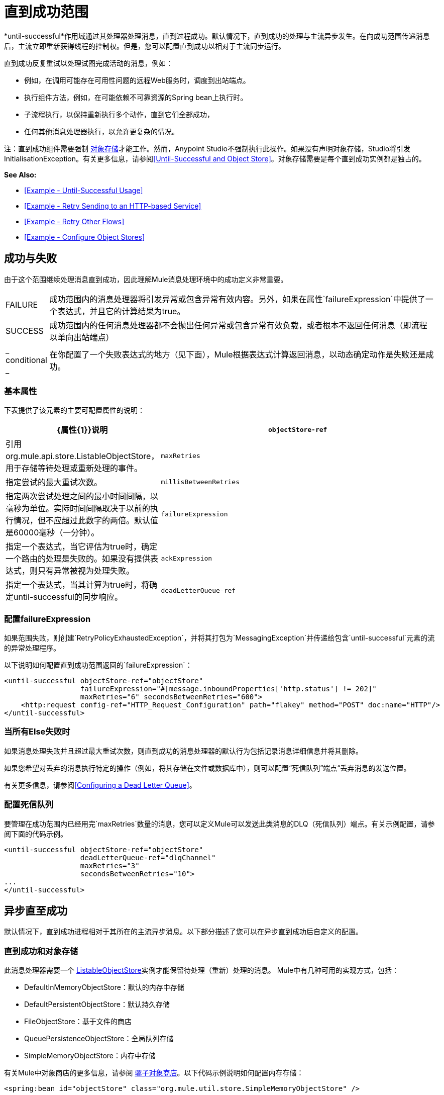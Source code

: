 = 直到成功范围
:keywords: anypoint studio, studio, until successful, reattempts, retry

*until-successful*作用域通过其处理器处理消息，直到过程成功。默认情况下，直到成功的处理与主流异步发生。在向成功范围传递消息后，主流立即重新获得线程的控制权。但是，您可以配置直到成功以相对于主流同步运行。

直到成功反复重试以处理试图完成活动的消息，例如：

* 例如，在调用可能存在可用性问题的远程Web服务时，调度到出站端点。
* 执行组件方法，例如，在可能依赖不可靠资源的Spring bean上执行时。
* 子流程执行，以保持重新执行多个动作，直到它们全部成功，
* 任何其他消息处理器执行，以允许更复杂的情况。

注：直到成功组件需要强制 link:/mule-user-guide/v/3.7/mule-object-stores[对象存储]才能工作。然而，Anypoint Studio不强制执行此操作。如果没有声明对象存储，Studio将引发InitialisationException。有关更多信息，请参阅<<Until-Successful and Object Store>>。对象存储需要是每个直到成功实例都是独占的。

*See Also:*

*  <<Example - Until-Successful Usage>>
*  <<Example - Retry Sending to an HTTP-based Service>>
*  <<Example - Retry Other Flows>>
*  <<Example - Configure Object Stores>>

== 成功与失败

由于这个范围继续处理消息直到成功，因此理解Mule消息处理环境中的成功定义非常重要。

[cols="10a,90a"]
|===
| FAILURE  |成功范围内的消息处理器将引发异常或包含异常有效内容。另外，如果在属性`failureExpression`中提供了一个表达式，并且它的计算结果为true。
| SUCCESS  |成功范围内的任何消息处理器都不会抛出任何异常或包含异常有效负载，或者根本不返回任何消息（即流程以单向出站端点）
| _ conditional _  |在你配置了一个失败表达式的地方（见下面），Mule根据表达式计算返回消息，以动态确定动作是失败还是成功。
|===

=== 基本属性

下表提供了该元素的主要可配置属性的说明：

[%header,cols="10a,90a"]
|===
| {属性{1}}说明
| `objectStore-ref`  |引用org.mule.api.store.ListableObjectStore，用于存储等待处理或重新处理的事件。
| `maxRetries`  |指定尝试的最大重试次数。
| `millisBetweenRetries`  |指定两次尝试处理之间的最小时间间隔，以毫秒为单位。实际时间间隔取决于以前的执行情况，但不应超过此数字的两倍。默认值是60000毫秒（一分钟）。
| `failureExpression`  |指定一个表达式，当它评估为true时，确定一个路由的处理是失败的。如果没有提供表达式，则只有异常被视为处理失败。
| `ackExpression`  |指定一个表达式，当其计算为true时，将确定until-successful的同步响应。
| `deadLetterQueue-ref`  |在所有重试都执行失败后，将无法传送消息发送到的端点或消息处理器。
|===

=== 配置failureExpression

如果范围失败，则创建`RetryPolicyExhaustedException`，并将其打包为`MessagingException`并传递给包含`until-successful`元素的流的异常处理程序。

以下说明如何配置直到成功范围返回的`failureExpression`：

[source, xml, linenums]
----
<until-successful objectStore-ref="objectStore"
                  failureExpression="#[message.inboundProperties['http.status'] != 202]"
                  maxRetries="6" secondsBetweenRetries="600">
    <http:request config-ref="HTTP_Request_Configuration" path="flakey" method="POST" doc:name="HTTP"/>
</until-successful>
----

=== 当所有Else失败时

如果消息处理失败并且超过最大重试次数，则直到成功的消息处理器的默认行为包括记录消息详细信息并将其删除。

如果您希望对丢弃的消息执行特定的操作（例如，将其存储在文件或数据库中），则可以配置“死信队列”端点“丢弃消息的发送位置。

有关更多信息，请参阅<<Configuring a Dead Letter Queue>>。

=== 配置死信队列

要管理在成功范围内已经用完`maxRetries`数量的消息，您可以定义Mule可以发送此类消息的DLQ（死信队列）端点。有关示例配置，请参阅下面的代码示例。

[source, xml, linenums]
----
<until-successful objectStore-ref="objectStore"
                  deadLetterQueue-ref="dlqChannel"
                  maxRetries="3"
                  secondsBetweenRetries="10">
...
</until-successful>
----

== 异步直至成功

默认情况下，直到成功进程相对于其所在的主流异步消息。以下部分描述了您可以在异步直到成功后自定义的配置。

=== 直到成功和对象存储

此消息处理器需要一个 link:http://www.mulesoft.org/docs/site/3.7.0/apidocs/index.html?org/mule/api/store/ListableObjectStore.html[ListableObjectStore]实例才能保留待处理（重新）处理的消息。 Mule中有几种可用的实现方式，包括：

*  DefaultInMemoryObjectStore：默认的内存中存储
*  DefaultPersistentObjectStore：默认持久存储
*  FileObjectStore：基于文件的商店
*  QueuePersistenceObjectStore：全局队列存储
*  SimpleMemoryObjectStore：内存中存储


有关Mule中对象商店的更多信息，请参阅 link:/mule-user-guide/v/3.7/mule-object-stores[骡子对象商店]。以下代码示例说明如何配置内存存储：


[source, xml]
----
<spring:bean id="objectStore" class="org.mule.util.store.SimpleMemoryObjectStore" />
----

=== 定制异步直到成功的线程配置文件

此功能使您可以自定义异步成功范围的线程配置文件。

[tabs]
------
[tab,title="Studio Visual Editor"]
....

. In the *Properties Editor* of the Until Successful Scope in your flow, click to access the *Threading* tab.
. Click to select the *Configure threading profile* radio button.
. Enter values in the threading profile fields to customize the threading behavior.

image:configure_threading.png[image]

[%header,cols="4*a"]
|===
|*Attribute* |*Type* |*Required* |*Description*
|*Max Buffer Size* |integer |no |Determines how many requests are queued when the pool is at maximum usage capacity and the pool exhausted action is WAIT. The buffer is used as an overflow.*
|*Max Active Threads* |integer |no |The maximum number of threads to use.
|*Max Idle Threads* |integer |no |The maximum number of idle or inactive threads that can be in the pool before they are destroyed.
|*Pool Exhausted Action* |WAIT, DISCARD, DISCARD_OLDEST, ABORT, RUN |no |When the maximum pool size or queue size is bounded, this value determines how to handle incoming tasks. Possible values are: WAIT (wait until a thread becomes available; don't use this value if the minimum number of threads is zero, in which case a thread may never become available), DISCARD (throw away the current request and return), DISCARD_OLDEST (throw away the oldest request and return), ABORT (throw a RuntimeException), and RUN (the default; the thread making the execute request runs the task itself, which helps guard against lockup).
|*Thread TTL* |integer |no |Determines how long an inactive thread is kept in the pool before being discarded.
|*Thread Wait Timeout* |integer |no |How long to wait in milliseconds when the pool exhausted action is WAIT. If the value is negative, it waits indefinitely.
|===

* Any `BlockingQueue` may be used to transfer and hold submitted tasks. The use of this queue interacts with pool sizing:
** If fewer than `corePoolSize` threads are running, the Executor always prefers adding a new thread rather than queuing.
** If `corePoolSize` or more threads are running, the Executor always prefers queuing a request rather than adding a new thread.*
** If a request cannot be queued, a new thread is created unless this would exceed maximumPoolSize, in which case, the task is rejected.
If you configure a threading profile with `poolExhaustedAction=WAIT` and a `maxBufferSize` of a positive value, the thread pool does not grow from maxThreadsIdle (corePoolSize) towards maxThreadsActive (maxPoolSize) _unless_ the queue is completely filled up.

....
[tab,title="XML Editor or Standalone"]
....

To the until-successful element, add child element  `threading-profile` . Configure the attributes of the child element according to the table below.

[source, xml, linenums]
----
<until-successful>
     <threading-profile maxThreadsActive="1" maxThreadsIdle="1" poolExhaustedAction="RUN"/>
     <set-payload/>
<until-successful>
----

[%header,cols="4*a"]
|===
|*Attribute* |*Type* |*Required* |*Description*
|*maxBufferSize* |integer |no |Determines how many requests are queued when the pool is at maximum usage capacity and the pool exhausted action is WAIT. The buffer is used as an overflow.*
|*maxThreadsActive* |integer |no |The maximum number of threads to use.
|*maxThreadsIdle* |integer |no |The maximum number of idle or inactive threads that can be in the pool before they are destroyed.
|*poolExhaustedAction* |WAIT, DISCARD, DISCARD_OLDEST, ABORT, RUN |no |When the maximum pool size or queue size is bounded, this value determines how to handle incoming tasks. Possible values are: WAIT (wait until a thread becomes available; don't use this value if the minimum number of threads is zero, in which case a thread may never become available), DISCARD (throw away the current request and return), DISCARD_OLDEST (throw away the oldest request and return), ABORT (throw a RuntimeException), and RUN (the default; the thread making the execute request runs the task itself, which helps guard against lockup).
|*threadTTL* |integer |no |Determines how long an inactive thread is kept in the pool before being discarded.
|*threadWaitTimeout* |integer |no |How long to wait in milliseconds when the pool exhausted action is WAIT. If the value is negative, it waits indefinitely.
|===

* Any BlockingQueue may be used to transfer and hold submitted tasks. The use of this queue interacts with pool sizing:
** If fewer than corePoolSize threads are running, the Executor always prefers adding a new thread rather than queuing.
** *If corePoolSize or more threads are running, the Executor always prefers queuing a request rather than adding a new thread.*
** If a request cannot be queued, a new thread is created unless this would exceed maximumPoolSize, in which case, the task is rejected.

If you configure a threading profile with poolExhaustedAction=WAIT and a maxBufferSize of a positive value, the thread pool does not grow from maxThreadsIdle (corePoolSize) towards maxThreadsActive (maxPoolSize) _unless_ the queue is completely filled up.

....
------

== 同步直到成功

开箱即用，直到成功的作用域异步处理消息。在向成功范围传递消息后，主流会立即重新控制该线程，从而禁止从范围内发生的处理活动返回的任何响应。

但是，在某些情况下，您可能需要等到成功才能同步处理消息，以便主流在继续处理之前等待范围内的处理完成。为了满足这些需求，Mule使您能够配置示波器同步处理消息。

当设置为同步处理消息时，直到成功在主流的线程内执行，然后在同一个线程上返回结果作用域的处理。

[tabs]
------
[tab,title="Studio Visual Editor"]
....

In the *Threading* tab of the Until Successful's *Properties Editor*, click to select *Synchronous*.

image:until_successful.png[image]

....
[tab,title="XML Editor or Standalone"]
....

To the until-successful element, add the `synchronous` attribute with the value set to `true`.

[source, xml, linenums]
----
<until-successful synchronous="true">
     <set-payload/>
</until-successful>
----

....
------

设置为同步处理时，成功范围不会接受以下子元素和属性的配置：

*  `threading-profile`（同步直到成功不需要ThreadPool）
*  `objectStore-ref`（同步直到成功不需要在重试之间持续消息）
*  `deadLetterQueue-ref`（当重试计数耗尽时，Mule执行异常策略）

== 示例 - 直至成功使用

[source, xml, linenums]
----
<until-successful objectStore-ref="objectStore" maxRetries="5" secondsBetweenRetries="60" doc:name="Until Successful">
    <http:request config-ref="HTTP_Request_Configuration" path="submit" method="POST" doc:name="HTTP"/>
</until-successful>
----

== 示例 - 重试发送到基于HTTP的服务

此示例演示如何重试发送到基于HTTP的服务，直到成功：

[source,xml,linenums]
----
<?xml version="1.0" encoding="UTF-8"?>

<mule xmlns:vm="http://www.mulesoft.org/schema/mule/vm"
	xmlns:http="http://www.mulesoft.org/schema/mule/http"
	xmlns:tracking="http://www.mulesoft.org/schema/mule/ee/tracking"
	xmlns="http://www.mulesoft.org/schema/mule/core"
	xmlns:doc="http://www.mulesoft.org/schema/mule/documentation"
	xmlns:spring="http://www.springframework.org/schema/beans"
	xmlns:xsi="http://www.w3.org/2001/XMLSchema-instance"
	xsi:schemaLocation="http://www.springframework.org/schema/beans
	http://www.springframework.org/schema/beans/spring-beans-current.xsd
	http://www.mulesoft.org/schema/mule/core
	http://www.mulesoft.org/schema/mule/core/current/mule.xsd
	http://www.mulesoft.org/schema/mule/http
	http://www.mulesoft.org/schema/mule/http/current/mule-http.xsd
	http://www.mulesoft.org/schema/mule/ee/tracking
	http://www.mulesoft.org/schema/mule/ee/tracking/current/mule-tracking-ee.xsd
	http://www.mulesoft.org/schema/mule/vm
	http://www.mulesoft.org/schema/mule/vm/current/mule-vm.xsd">
    <http:request-config name="HTTP_Request_Configuration"
    	host="http://acme.com/api/flakey" port="8082"
    	doc:name="HTTP Request Configuration"/>
    <spring:bean id="objectStore"
    	class="org.mule.util.store.SimpleMemoryObjectStore" />
    <flow name="retrying-http-bridge">
        <vm:inbound-endpoint exchange-pattern="one-way"
        	path="acme-bridge" doc:name="VM"/>
        <until-successful objectStore-ref="objectStore" maxRetries="5"
        	failureExpression="#[header:INBOUND:http.status != 202]"
        	doc:name="Until Successful">
            <http:request config-ref="HTTP_Request_Configuration"
            	path="/" method="POST" doc:name="HTTP"/>
        </until-successful>
    </flow>
</mule>
----

直到成功的消息处理器依赖Mule ObjectStore来保存它处理的事件。在本例中，我们使用内存中的实现：为了确保在重新启动或崩溃的情况下不会丢失任何东西，需要持久化实现。

此示例每10分钟重试一个小时。之后，该消息被丢弃。

本示例与出站HTTP端点同步交互（请求 - 响应），以确保远程Web服务正确接受POST消息（即它使用202状态码进行回复）。

== 示例 - 重试其他流程

以下示例显示可以以相同方式重试其他流：

[source,xml,linenums]
----
<flow name="subflow-retrier">
    <vm:inbound-endpoint path="signup"
        exchange-pattern="request-response"/>
    <until-successful objectStore-ref="objectStore"
        ackExpression="#[message:correlationId]"
        maxRetries="3"
        secondsBetweenRetries="10">
        <flow-ref name="signup-flow" />
    </until-successful>
</flow>
----

注意Until Successful消息处理器如何配置为通过返回当前消息关联ID来同步确认它已接受处理的入站事件。发送到“注册”VM端点因此返回消息的相关ID，其消息由名为“注册流程”的子流程进行尝试（并重试）。

[[xmlexample]]
== 示例 - 配置对象存储

以下示例演示了如何在以下三种情况下配置对象存储：

带有内存对象存储的.  link:/mule-user-guide/v/3.8/idempotent-filter[幂等过滤器]
具有持久对象存储的. 幂等过滤器
. 直到使用内存中的对象存储区成功执行作用域为止

[source, xml, linenums]
----
<?xml version="1.0" encoding="UTF-8"?>
<mule xmlns:http="http://www.mulesoft.org/schema/mule/http" xmlns="http://www.mulesoft.org/schema/mule/core" xmlns:doc="http://www.mulesoft.org/schema/mule/documentation" xmlns:spring="http://www.springframework.org/schema/beans" xmlns:xsi="http://www.w3.org/2001/XMLSchema-instance" xsi:schemaLocation="http://www.springframework.org/schema/beans http://www.springframework.org/schema/beans/spring-beans-current.xsd http://www.mulesoft.org/schema/mule/core http://www.mulesoft.org/schema/mule/core/current/mule.xsd http://www.mulesoft.org/schema/mule/http http://www.mulesoft.org/schema/mule/http/current/mule-http.xsd"> 
 
<!-- Global object store definition for a Listable Object Store, used in Flow 3 below. -->
 
    <spring:beans>
        <spring:bean id="myListableObjectStore" class="org.mule.util.store.SimpleMemoryObjectStore"/>
    </spring:beans>
 
    <http:listener-config name="HTTP_Listener_Configuration" host="localhost" port="8081" doc:name="HTTP Listener Configuration"/>
 
<!--  Idempotent Filter with In Memory Object Store -->
 
    <flow name="Flow1_idempotentWithInMemoryStore" doc:name="Flow1_idempotentWithInMemoryStore">
        <http:listener config-ref="HTTP_Listener_Configuration" path="idempotentInMemory" doc:name="HTTP"/>
        <idempotent-message-filter idExpression="#[message.payload]" throwOnUnaccepted="true" storePrefix="Idempotent_Message" doc:name="Idempotent Message">
            <in-memory-store name="myInMemoryObjectStore" entryTTL="120" expirationInterval="3600" maxEntries="60000" />
        </idempotent-message-filter>
        <set-payload value="YAY!" doc:name="Set Payload" />
        <catch-exception-strategy doc:name="Catch Exception Strategy">
            <set-payload value="NAY!" doc:name="Set Payload" />
        </catch-exception-strategy>
    </flow>

<!--  Idempotent Filter with Persistent File Store -->
 
    <flow name="Flow2_idempotentWithTextFileStore" doc:name="Flow2_idempotentWithTextFileStore">
        <http:listener config-ref="HTTP_Listener_Configuration" path="idempotentTextFile" doc:name="HTTP"/>
        <idempotent-message-filter idExpression="#[message.payload]" throwOnUnaccepted="true" storePrefix="Idempotent_Message" doc:name="Idempotent Message">
            <simple-text-file-store name="mySimpleTextFileStore"                directory="#[server.tmpDir + '/objectstore']" entryTTL="120" expirationInterval="3600" maxEntries="60000" />
        </idempotent-message-filter>
        <set-payload value="YAY!" doc:name="Set Payload" />
        <catch-exception-strategy doc:name="Catch Exception Strategy">
            <set-payload value="NAY!" doc:name="Set Payload" />
        </catch-exception-strategy>
    </flow>

<!--  Until Successful Scope with In Memory Object Store -->
 
    <flow name="Flow3_UntilSuccessfulWithListableObjectStore" doc:name="UntilSuccessfulWithListableObjectStore">
        <http:listener config-ref="HTTP_Listener_Configuration" path="hey" doc:name="HTTP"/>
        <until-successful objectStore-ref="myListableObjectStore" maxRetries="15" secondsBetweenRetries="1" doc:name="Until Successful">
            <processor-chain doc:name="Processor Chain">
                <message-filter throwOnUnaccepted="true">
                    <expression-filter expression="return Math.random() &lt; 0.1" doc:name="Expression" />
                </message-filter>
                <logger message="This eventually happens." doc:name="Logger" />
            </processor-chain>
        </until-successful>
        <set-payload value="Completed" doc:name="Set Payload" />
    </flow>
 
</mule>
----

== 另请参阅

* 详细了解Mule中的 link:/mule-user-guide/v/3.7/tuning-performance[调整性能]。
* 了解有关Mule中 link:/mule-user-guide/v/3.7/scopes[领域]的更多信息。
* 详细了解 link:/mule-user-guide/v/3.7/flows-and-subflows[流量和子流量]




